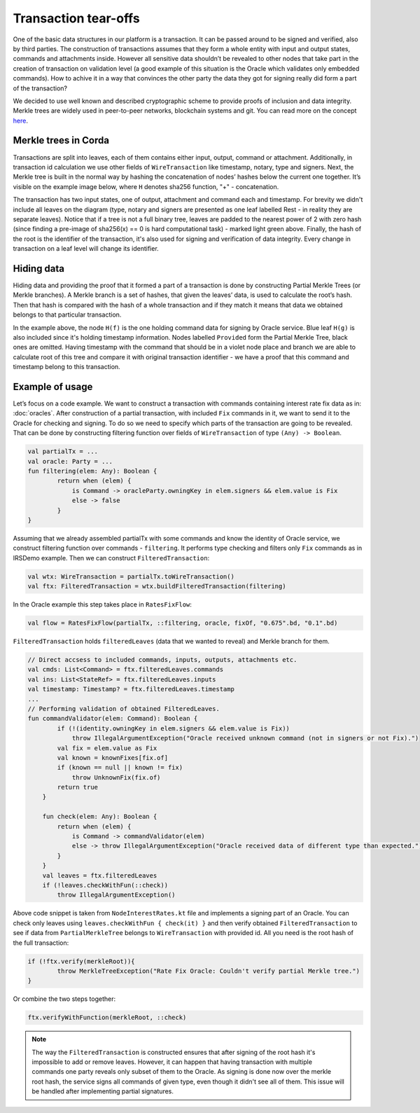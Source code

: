 Transaction tear-offs
=====================

One of the basic data structures in our platform is a transaction. It can be passed around to be signed and verified,
also by third parties. The construction of transactions assumes that they form a whole entity with input and output states,
commands and attachments inside. However all sensitive data shouldn’t be revealed to other nodes that take part in
the creation of transaction on validation level (a good example of this situation is the Oracle which validates only
embedded commands). How to achive it in a way that convinces the other party the data they got for signing really did form
a part of the transaction?

We decided to use well known and described cryptographic scheme to provide proofs of inclusion and data integrity.
Merkle trees are widely used in peer-to-peer networks, blockchain systems and git.
You can read more on the concept `here <https://en.wikipedia.org/wiki/Merkle_tree>`_.

Merkle trees in Corda
---------------------

Transactions are split into leaves, each of them contains either input, output, command or attachment. Additionally, in
transaction id calculation we use other fields of ``WireTransaction`` like timestamp, notary, type and signers.
Next, the Merkle tree is built in the normal way by hashing the concatenation of nodes’ hashes below the current one together.
It’s visible on the example image below, where ``H`` denotes sha256 function, "+" - concatenation.

.. image:: resources/merkleTree.png

The transaction has two input states, one of output, attachment and command each and timestamp. For brevity we didn't
include all leaves on the diagram (type, notary and signers are presented as one leaf labelled Rest - in reality
they are separate leaves). Notice that if a tree is not a full binary tree, leaves are padded to the nearest power
of 2 with zero hash (since finding a pre-image of sha256(x) == 0 is hard computational task) - marked light green above.
Finally, the hash of the root is the identifier of the transaction, it's also used for signing and verification of data integrity.
Every change in transaction on a leaf level will change its identifier.

Hiding data
-----------

Hiding data and providing the proof that it formed a part of a transaction is done by constructing Partial Merkle Trees
(or Merkle branches). A Merkle branch is a set of hashes, that given the leaves’ data, is used to calculate the root’s hash.
Then that hash is compared with the hash of a whole transaction and if they match it means that data we obtained belongs
to that particular transaction.

.. image:: resources/partialMerkle.png

In the example above, the node ``H(f)`` is the one holding command data for signing by Oracle service. Blue leaf ``H(g)`` is also
included since it's holding timestamp information. Nodes labelled ``Provided`` form the Partial Merkle Tree, black ones
are omitted. Having timestamp with the command that should be in a violet node place and branch we are able to calculate
root of this tree and compare it with original transaction identifier - we have a proof that this command and timestamp
belong to this transaction.

Example of usage
----------------

Let’s focus on a code example. We want to construct a transaction with commands containing interest rate fix data as in:
:doc:`oracles`.
After construction of a partial transaction, with included ``Fix`` commands in it, we want to send it to the Oracle for checking
and signing. To do so we need to specify which parts of the transaction are going to be revealed. That can be done by constructing
filtering function over fields of ``WireTransaction`` of type ``(Any) -> Boolean``.

.. container:: codeset

   .. sourcecode:: kotlin

        val partialTx = ...
        val oracle: Party = ...
        fun filtering(elem: Any): Boolean {
                return when (elem) {
                    is Command -> oracleParty.owningKey in elem.signers && elem.value is Fix
                    else -> false
                }
        }

Assuming that we already assembled partialTx with some commands and know the identity of Oracle service,
we construct filtering function over commands - ``filtering``. It performs type checking and filters only ``Fix`` commands
as in IRSDemo example. Then we can construct ``FilteredTransaction``:

.. container:: codeset

   .. sourcecode:: kotlin

        val wtx: WireTransaction = partialTx.toWireTransaction()
        val ftx: FilteredTransaction = wtx.buildFilteredTransaction(filtering)

In the Oracle example this step takes place in ``RatesFixFlow``:

.. container:: codeset

   .. sourcecode:: kotlin

        val flow = RatesFixFlow(partialTx, ::filtering, oracle, fixOf, "0.675".bd, "0.1".bd)


``FilteredTransaction`` holds ``filteredLeaves`` (data that we wanted to reveal) and Merkle branch for them.

.. container:: codeset

   .. sourcecode:: kotlin

        // Direct accsess to included commands, inputs, outputs, attachments etc.
        val cmds: List<Command> = ftx.filteredLeaves.commands
        val ins: List<StateRef> = ftx.filteredLeaves.inputs
        val timestamp: Timestamp? = ftx.filteredLeaves.timestamp
        ...
        // Performing validation of obtained FilteredLeaves.
        fun commandValidator(elem: Command): Boolean {
                if (!(identity.owningKey in elem.signers && elem.value is Fix))
                    throw IllegalArgumentException("Oracle received unknown command (not in signers or not Fix).")
                val fix = elem.value as Fix
                val known = knownFixes[fix.of]
                if (known == null || known != fix)
                    throw UnknownFix(fix.of)
                return true
            }

            fun check(elem: Any): Boolean {
                return when (elem) {
                    is Command -> commandValidator(elem)
                    else -> throw IllegalArgumentException("Oracle received data of different type than expected.")
                }
            }
            val leaves = ftx.filteredLeaves
            if (!leaves.checkWithFun(::check))
                throw IllegalArgumentException()

Above code snippet is taken from ``NodeInterestRates.kt`` file and implements a signing part of an Oracle.
You can check only leaves using ``leaves.checkWithFun { check(it) }`` and then verify obtained ``FilteredTransaction``
to see if data from ``PartialMerkleTree`` belongs to ``WireTransaction`` with provided id. All you need is the root hash
of the full transaction:

.. container:: codeset

   .. sourcecode:: kotlin

        if (!ftx.verify(merkleRoot)){
                throw MerkleTreeException("Rate Fix Oracle: Couldn't verify partial Merkle tree.")
        }

Or combine the two steps together:

.. container:: codeset

   .. sourcecode:: kotlin

        ftx.verifyWithFunction(merkleRoot, ::check)

.. note:: The way the ``FilteredTransaction`` is constructed ensures that after signing of the root hash it's impossible to add or remove
    leaves. However, it can happen that having transaction with multiple commands one party reveals only subset of them to the Oracle.
    As signing is done now over the merkle root hash, the service signs all commands of given type, even though it didn't see
    all of them. This issue will be handled after implementing partial signatures.
